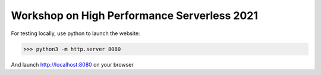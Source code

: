 Workshop on High Performance Serverless 2021
============================================



For testing locally, use python to launch the website:

>>> python3 -m http.server 8080

And launch http://localhost:8080 on your browser


